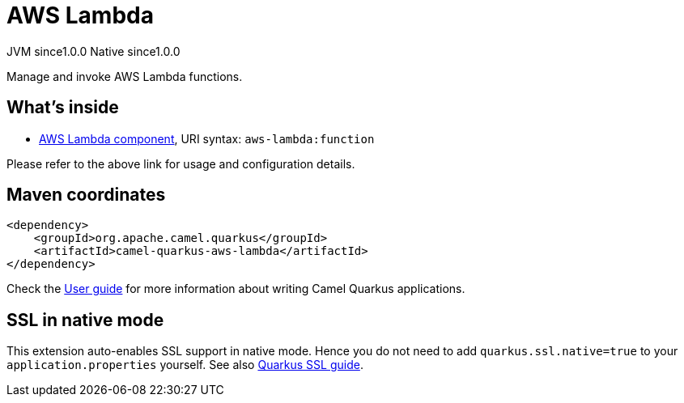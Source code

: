 // Do not edit directly!
// This file was generated by camel-quarkus-maven-plugin:update-extension-doc-page

= AWS Lambda
:page-aliases: extensions/aws-lambda.adoc
:cq-artifact-id: camel-quarkus-aws-lambda
:cq-native-supported: true
:cq-status: Stable
:cq-description: Manage and invoke AWS Lambda functions.
:cq-deprecated: false
:cq-jvm-since: 1.0.0
:cq-native-since: 1.0.0

[.badges]
[.badge-key]##JVM since##[.badge-supported]##1.0.0## [.badge-key]##Native since##[.badge-supported]##1.0.0##

Manage and invoke AWS Lambda functions.

== What's inside

* https://camel.apache.org/components/latest/aws-lambda-component.html[AWS Lambda component], URI syntax: `aws-lambda:function`

Please refer to the above link for usage and configuration details.

== Maven coordinates

[source,xml]
----
<dependency>
    <groupId>org.apache.camel.quarkus</groupId>
    <artifactId>camel-quarkus-aws-lambda</artifactId>
</dependency>
----

Check the xref:user-guide/index.adoc[User guide] for more information about writing Camel Quarkus applications.

== SSL in native mode

This extension auto-enables SSL support in native mode. Hence you do not need to add
`quarkus.ssl.native=true` to your `application.properties` yourself. See also
https://quarkus.io/guides/native-and-ssl[Quarkus SSL guide].

